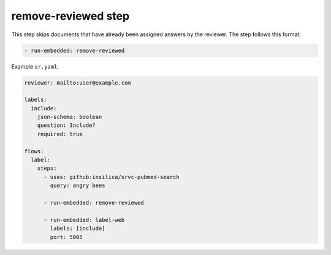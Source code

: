 ====================
remove-reviewed step
====================

This step skips documents that have already been assigned answers by the reviewer.
The step follows this format:

.. code-block:: yaml

      - run-embedded: remove-reviewed

Example ``sr.yaml``:

.. code-block:: yaml

    reviewer: mailto:user@example.com

    labels:
      include:
        json-schema: boolean
        question: Include?
        required: true

    flows:
      label:
        steps:
          - uses: github:insilica/srvc-pubmed-search
            query: angry bees

          - run-embedded: remove-reviewed

          - run-embedded: label-web
            labels: [include]
            port: 5005

